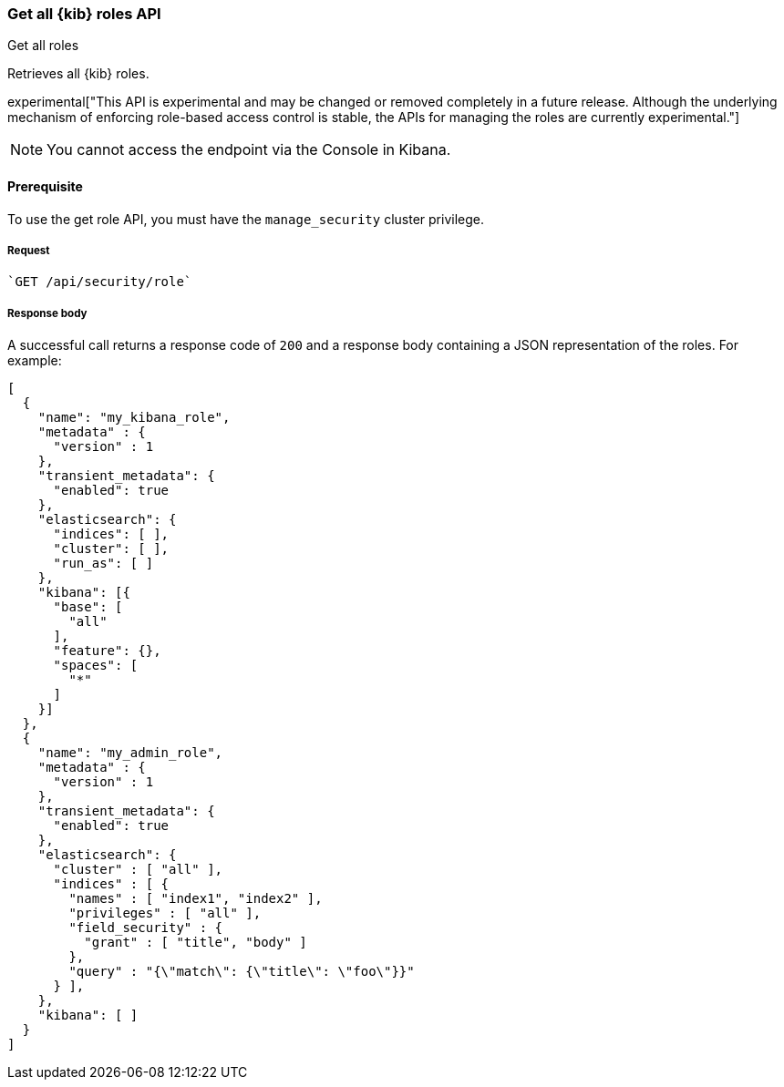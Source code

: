 [[role-management-api-get]]
=== Get all {kib} roles API
++++
<titleabbrev>Get all roles</titleabbrev>
++++

Retrieves all {kib} roles.

experimental["This API is experimental and may be changed or removed completely in a future release. Although the underlying mechanism of enforcing role-based access control is stable, the APIs for managing the roles are currently experimental."]

NOTE: You cannot access the endpoint via the Console in Kibana.

[[role-management-api-get-prereqs]]
==== Prerequisite 

To use the get role API, you must have the `manage_security` cluster privilege.

[[role-management-api-retrieve-all-request-body]]
===== Request

[source,js]
`GET /api/security/role`

[[role-management-api-retrieve-all-response-body]]
===== Response body

A successful call returns a response code of `200` and a response body containing a JSON
representation of the roles. For example:

[source,js]
--------------------------------------------------
[
  {
    "name": "my_kibana_role",
    "metadata" : {
      "version" : 1
    },
    "transient_metadata": {
      "enabled": true
    },
    "elasticsearch": {
      "indices": [ ],
      "cluster": [ ],
      "run_as": [ ]
    },
    "kibana": [{
      "base": [
        "all"
      ],
      "feature": {},
      "spaces": [
        "*"
      ]
    }]
  },
  {
    "name": "my_admin_role",
    "metadata" : {
      "version" : 1
    },
    "transient_metadata": {
      "enabled": true
    },
    "elasticsearch": {
      "cluster" : [ "all" ],
      "indices" : [ {
        "names" : [ "index1", "index2" ],
        "privileges" : [ "all" ],
        "field_security" : {
          "grant" : [ "title", "body" ]
        },
        "query" : "{\"match\": {\"title\": \"foo\"}}"
      } ],
    },
    "kibana": [ ]
  }
]
--------------------------------------------------